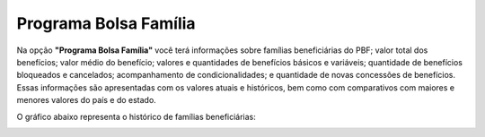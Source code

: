 ==========================
Programa Bolsa Família
==========================

Na opção **"Programa Bolsa Família"**  você terá informações sobre famílias beneficiárias do PBF; valor total dos benefícios; valor médio do benefício; valores e quantidades de benefícios básicos e variáveis; quantidade de benefícios bloqueados e cancelados; acompanhamento de condicionalidades; e quantidade de novas concessões de benefícios. Essas informações são apresentadas com os valores atuais e históricos, bem como com comparativos com maiores e menores valores do país e do estado.

.. image:: img14cecad.png

O gráfico abaixo representa o histórico de famílias beneficiárias:

.. image:: img15cecad.png

